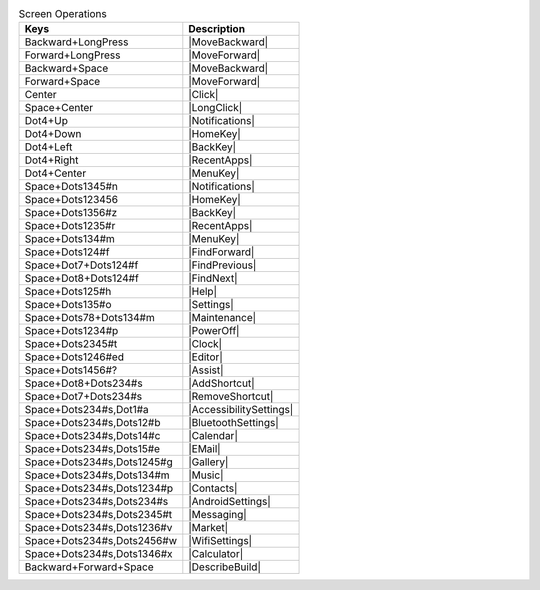 .. csv-table:: Screen Operations
  :header: "Keys", "Description"

  "Backward+LongPress","|MoveBackward|"
  "Forward+LongPress","|MoveForward|"
  "Backward+Space","|MoveBackward|"
  "Forward+Space","|MoveForward|"
  "Center","|Click|"
  "Space+Center","|LongClick|"
  "Dot4+Up","|Notifications|"
  "Dot4+Down","|HomeKey|"
  "Dot4+Left","|BackKey|"
  "Dot4+Right","|RecentApps|"
  "Dot4+Center","|MenuKey|"
  "Space+Dots1345#n","|Notifications|"
  "Space+Dots123456","|HomeKey|"
  "Space+Dots1356#z","|BackKey|"
  "Space+Dots1235#r","|RecentApps|"
  "Space+Dots134#m","|MenuKey|"
  "Space+Dots124#f","|FindForward|"
  "Space+Dot7+Dots124#f","|FindPrevious|"
  "Space+Dot8+Dots124#f","|FindNext|"
  "Space+Dots125#h","|Help|"
  "Space+Dots135#o","|Settings|"
  "Space+Dots78+Dots134#m","|Maintenance|"
  "Space+Dots1234#p","|PowerOff|"
  "Space+Dots2345#t","|Clock|"
  "Space+Dots1246#ed","|Editor|"
  "Space+Dots1456#?","|Assist|"
  "Space+Dot8+Dots234#s","|AddShortcut|"
  "Space+Dot7+Dots234#s","|RemoveShortcut|"
  "Space+Dots234#s,Dot1#a","|AccessibilitySettings|"
  "Space+Dots234#s,Dots12#b","|BluetoothSettings|"
  "Space+Dots234#s,Dots14#c","|Calendar|"
  "Space+Dots234#s,Dots15#e","|EMail|"
  "Space+Dots234#s,Dots1245#g","|Gallery|"
  "Space+Dots234#s,Dots134#m","|Music|"
  "Space+Dots234#s,Dots1234#p","|Contacts|"
  "Space+Dots234#s,Dots234#s","|AndroidSettings|"
  "Space+Dots234#s,Dots2345#t","|Messaging|"
  "Space+Dots234#s,Dots1236#v","|Market|"
  "Space+Dots234#s,Dots2456#w","|WifiSettings|"
  "Space+Dots234#s,Dots1346#x","|Calculator|"
  "Backward+Forward+Space","|DescribeBuild|"

